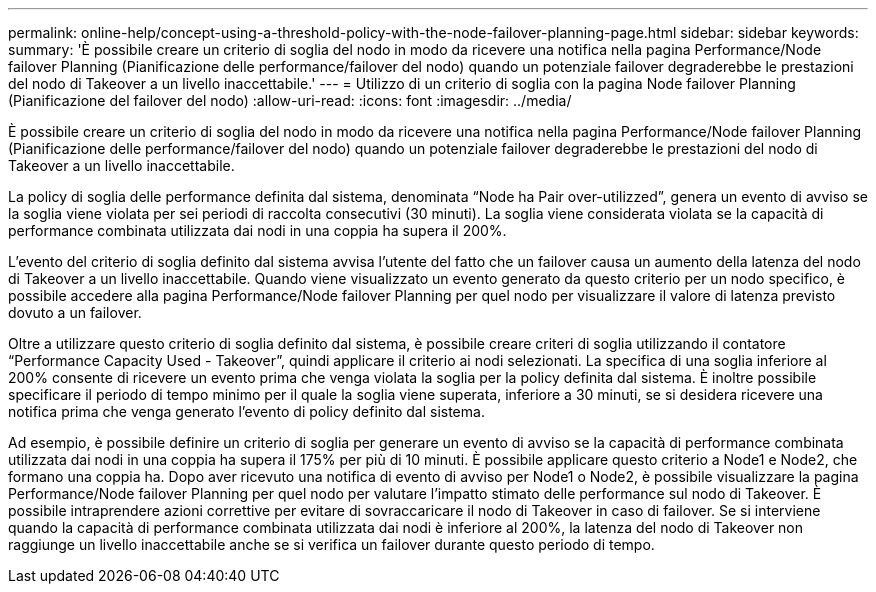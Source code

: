 ---
permalink: online-help/concept-using-a-threshold-policy-with-the-node-failover-planning-page.html 
sidebar: sidebar 
keywords:  
summary: 'È possibile creare un criterio di soglia del nodo in modo da ricevere una notifica nella pagina Performance/Node failover Planning (Pianificazione delle performance/failover del nodo) quando un potenziale failover degraderebbe le prestazioni del nodo di Takeover a un livello inaccettabile.' 
---
= Utilizzo di un criterio di soglia con la pagina Node failover Planning (Pianificazione del failover del nodo)
:allow-uri-read: 
:icons: font
:imagesdir: ../media/


[role="lead"]
È possibile creare un criterio di soglia del nodo in modo da ricevere una notifica nella pagina Performance/Node failover Planning (Pianificazione delle performance/failover del nodo) quando un potenziale failover degraderebbe le prestazioni del nodo di Takeover a un livello inaccettabile.

La policy di soglia delle performance definita dal sistema, denominata "`Node ha Pair over-utilizzed`", genera un evento di avviso se la soglia viene violata per sei periodi di raccolta consecutivi (30 minuti). La soglia viene considerata violata se la capacità di performance combinata utilizzata dai nodi in una coppia ha supera il 200%.

L'evento del criterio di soglia definito dal sistema avvisa l'utente del fatto che un failover causa un aumento della latenza del nodo di Takeover a un livello inaccettabile. Quando viene visualizzato un evento generato da questo criterio per un nodo specifico, è possibile accedere alla pagina Performance/Node failover Planning per quel nodo per visualizzare il valore di latenza previsto dovuto a un failover.

Oltre a utilizzare questo criterio di soglia definito dal sistema, è possibile creare criteri di soglia utilizzando il contatore "`Performance Capacity Used - Takeover`", quindi applicare il criterio ai nodi selezionati. La specifica di una soglia inferiore al 200% consente di ricevere un evento prima che venga violata la soglia per la policy definita dal sistema. È inoltre possibile specificare il periodo di tempo minimo per il quale la soglia viene superata, inferiore a 30 minuti, se si desidera ricevere una notifica prima che venga generato l'evento di policy definito dal sistema.

Ad esempio, è possibile definire un criterio di soglia per generare un evento di avviso se la capacità di performance combinata utilizzata dai nodi in una coppia ha supera il 175% per più di 10 minuti. È possibile applicare questo criterio a Node1 e Node2, che formano una coppia ha. Dopo aver ricevuto una notifica di evento di avviso per Node1 o Node2, è possibile visualizzare la pagina Performance/Node failover Planning per quel nodo per valutare l'impatto stimato delle performance sul nodo di Takeover. È possibile intraprendere azioni correttive per evitare di sovraccaricare il nodo di Takeover in caso di failover. Se si interviene quando la capacità di performance combinata utilizzata dai nodi è inferiore al 200%, la latenza del nodo di Takeover non raggiunge un livello inaccettabile anche se si verifica un failover durante questo periodo di tempo.

